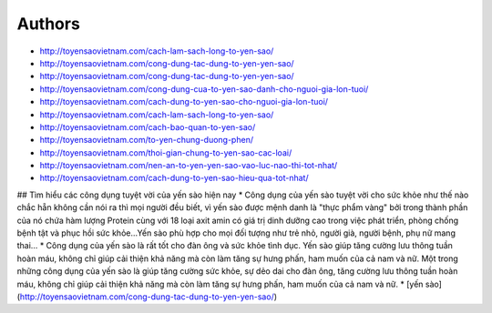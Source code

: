 Authors
-------

* http://toyensaovietnam.com/cach-lam-sach-long-to-yen-sao/
* http://toyensaovietnam.com/cong-dung-tac-dung-to-yen-yen-sao/
* http://toyensaovietnam.com/cong-dung-tac-dung-to-yen-yen-sao/
* http://toyensaovietnam.com/cong-dung-cua-to-yen-sao-danh-cho-nguoi-gia-lon-tuoi/
* http://toyensaovietnam.com/cach-dung-to-yen-sao-cho-nguoi-gia-lon-tuoi/
* http://toyensaovietnam.com/cach-lam-sach-long-to-yen-sao/
* http://toyensaovietnam.com/cach-bao-quan-to-yen-sao/
* http://toyensaovietnam.com/to-yen-chung-duong-phen/
* http://toyensaovietnam.com/thoi-gian-chung-to-yen-sao-cac-loai/
* http://toyensaovietnam.com/nen-an-to-yen-yen-sao-vao-luc-nao-thi-tot-nhat/
* http://toyensaovietnam.com/cach-dung-to-yen-sao-hieu-qua-tot-nhat/

## Tìm hiểu các công dụng tuyệt vời của yến sào hiện nay
* Công dụng của yến sào tuyệt vời cho sức khỏe như thế nào chắc hẵn không cần nói ra thì mọi người đều biết, vì yến sào được mệnh danh là "thực phẩm vàng" bởi trong thành phần của nó chứa hàm lượng Protein cùng với 18 loại axit amin có giá trị dinh dưỡng cao trong việc phát triển, phòng chống bệnh tật và phục hồi sức khỏe…Yến sào phù hợp cho mọi đối tượng như trẻ nhỏ, người già, người bệnh, phụ nữ mang thai…
* Công dụng của yến sào là rất tốt cho đàn ông và sức khỏe tình dục. Yến sào giúp tăng cường lưu thông tuần hoàn máu, không chỉ giúp cải thiện khả năng mà còn làm tăng sự hưng phấn, ham muốn của cả nam và nữ. Một trong những công dụng của yến sào là giúp tăng cường sức khỏe, sự dẻo dai cho đàn ông, tăng cường lưu thông tuần hoàn máu, không chỉ giúp cải thiện khả năng mà còn làm tăng sự hưng phấn, ham muốn của cả nam và nữ.
* [yến sào](http://toyensaovietnam.com/cong-dung-tac-dung-to-yen-yen-sao/)


